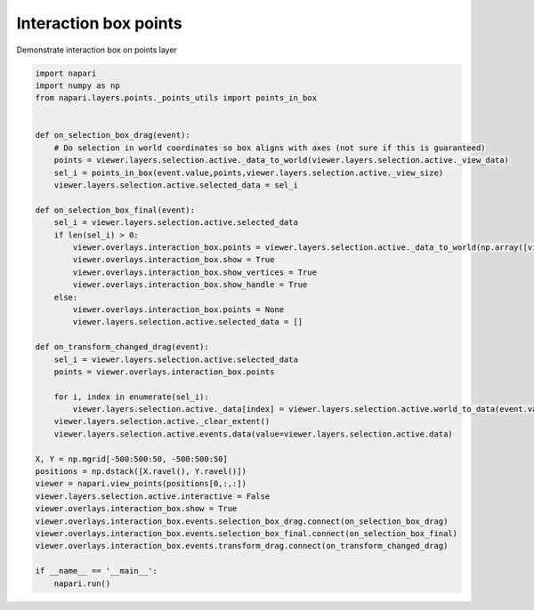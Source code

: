 
.. DO NOT EDIT.
.. THIS FILE WAS AUTOMATICALLY GENERATED BY SPHINX-GALLERY.
.. TO MAKE CHANGES, EDIT THE SOURCE PYTHON FILE:
.. "gallery/interaction_box_points.py"
.. LINE NUMBERS ARE GIVEN BELOW.

.. only:: html

    .. note::
        :class: sphx-glr-download-link-note

        Click :ref:`here <sphx_glr_download_gallery_interaction_box_points.py>`
        to download the full example code

.. rst-class:: sphx-glr-example-title

.. _sphx_glr_gallery_interaction_box_points.py:


Interaction box points
======================

Demonstrate interaction box on points layer

.. tags:: experimental

.. GENERATED FROM PYTHON SOURCE LINES 9-52



.. image-sg:: /gallery/images/sphx_glr_interaction_box_points_001.png
   :alt: interaction box points
   :srcset: /gallery/images/sphx_glr_interaction_box_points_001.png
   :class: sphx-glr-single-img





.. code-block:: default


    import napari
    import numpy as np
    from napari.layers.points._points_utils import points_in_box


    def on_selection_box_drag(event):
        # Do selection in world coordinates so box aligns with axes (not sure if this is guaranteed)
        points = viewer.layers.selection.active._data_to_world(viewer.layers.selection.active._view_data)
        sel_i = points_in_box(event.value,points,viewer.layers.selection.active._view_size)
        viewer.layers.selection.active.selected_data = sel_i

    def on_selection_box_final(event):
        sel_i = viewer.layers.selection.active.selected_data
        if len(sel_i) > 0:
            viewer.overlays.interaction_box.points = viewer.layers.selection.active._data_to_world(np.array([viewer.layers.selection.active._view_data[i] for i in sel_i]))
            viewer.overlays.interaction_box.show = True
            viewer.overlays.interaction_box.show_vertices = True
            viewer.overlays.interaction_box.show_handle = True
        else:
            viewer.overlays.interaction_box.points = None
            viewer.layers.selection.active.selected_data = []

    def on_transform_changed_drag(event):
        sel_i = viewer.layers.selection.active.selected_data
        points = viewer.overlays.interaction_box.points

        for i, index in enumerate(sel_i):
            viewer.layers.selection.active._data[index] = viewer.layers.selection.active.world_to_data(event.value(points[i]))
        viewer.layers.selection.active._clear_extent()
        viewer.layers.selection.active.events.data(value=viewer.layers.selection.active.data)

    X, Y = np.mgrid[-500:500:50, -500:500:50]
    positions = np.dstack([X.ravel(), Y.ravel()])
    viewer = napari.view_points(positions[0,:,:])
    viewer.layers.selection.active.interactive = False
    viewer.overlays.interaction_box.show = True
    viewer.overlays.interaction_box.events.selection_box_drag.connect(on_selection_box_drag)
    viewer.overlays.interaction_box.events.selection_box_final.connect(on_selection_box_final)
    viewer.overlays.interaction_box.events.transform_drag.connect(on_transform_changed_drag)

    if __name__ == '__main__':
        napari.run()


.. _sphx_glr_download_gallery_interaction_box_points.py:

.. only:: html

  .. container:: sphx-glr-footer sphx-glr-footer-example


    .. container:: sphx-glr-download sphx-glr-download-python

      :download:`Download Python source code: interaction_box_points.py <interaction_box_points.py>`

    .. container:: sphx-glr-download sphx-glr-download-jupyter

      :download:`Download Jupyter notebook: interaction_box_points.ipynb <interaction_box_points.ipynb>`


.. only:: html

 .. rst-class:: sphx-glr-signature

    `Gallery generated by Sphinx-Gallery <https://sphinx-gallery.github.io>`_
